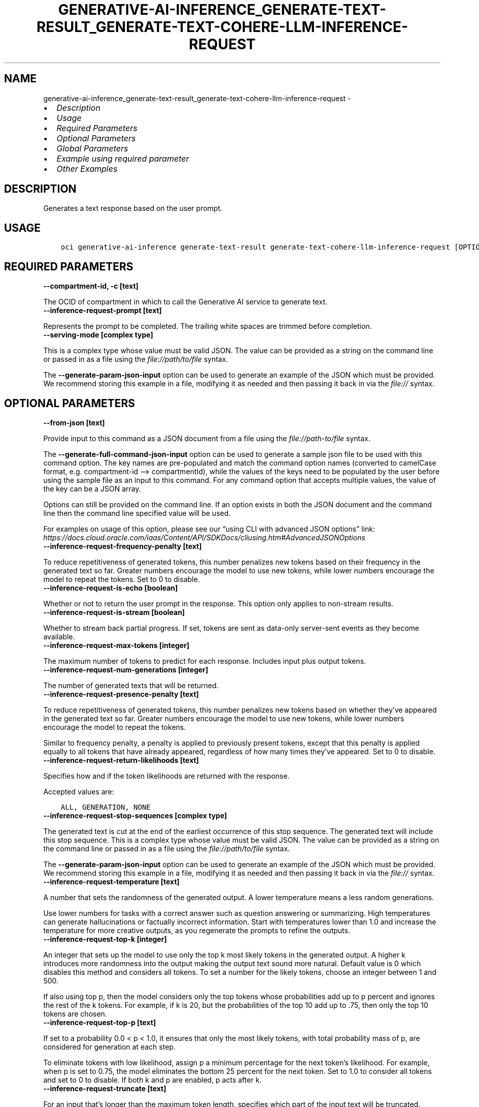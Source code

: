 .\" Man page generated from reStructuredText.
.
.TH "GENERATIVE-AI-INFERENCE_GENERATE-TEXT-RESULT_GENERATE-TEXT-COHERE-LLM-INFERENCE-REQUEST" "1" "Jul 22, 2024" "3.44.4" "OCI CLI Command Reference"
.SH NAME
generative-ai-inference_generate-text-result_generate-text-cohere-llm-inference-request \- 
.
.nr rst2man-indent-level 0
.
.de1 rstReportMargin
\\$1 \\n[an-margin]
level \\n[rst2man-indent-level]
level margin: \\n[rst2man-indent\\n[rst2man-indent-level]]
-
\\n[rst2man-indent0]
\\n[rst2man-indent1]
\\n[rst2man-indent2]
..
.de1 INDENT
.\" .rstReportMargin pre:
. RS \\$1
. nr rst2man-indent\\n[rst2man-indent-level] \\n[an-margin]
. nr rst2man-indent-level +1
.\" .rstReportMargin post:
..
.de UNINDENT
. RE
.\" indent \\n[an-margin]
.\" old: \\n[rst2man-indent\\n[rst2man-indent-level]]
.nr rst2man-indent-level -1
.\" new: \\n[rst2man-indent\\n[rst2man-indent-level]]
.in \\n[rst2man-indent\\n[rst2man-indent-level]]u
..
.INDENT 0.0
.IP \(bu 2
\fI\%Description\fP
.IP \(bu 2
\fI\%Usage\fP
.IP \(bu 2
\fI\%Required Parameters\fP
.IP \(bu 2
\fI\%Optional Parameters\fP
.IP \(bu 2
\fI\%Global Parameters\fP
.IP \(bu 2
\fI\%Example using required parameter\fP
.IP \(bu 2
\fI\%Other Examples\fP
.UNINDENT
.SH DESCRIPTION
.sp
Generates a text response based on the user prompt.
.SH USAGE
.INDENT 0.0
.INDENT 3.5
.sp
.nf
.ft C
oci generative\-ai\-inference generate\-text\-result generate\-text\-cohere\-llm\-inference\-request [OPTIONS]
.ft P
.fi
.UNINDENT
.UNINDENT
.SH REQUIRED PARAMETERS
.INDENT 0.0
.TP
.B \-\-compartment\-id, \-c [text]
.UNINDENT
.sp
The OCID of compartment in which to call the Generative AI service to generate text.
.INDENT 0.0
.TP
.B \-\-inference\-request\-prompt [text]
.UNINDENT
.sp
Represents the prompt to be completed. The trailing white spaces are trimmed before completion.
.INDENT 0.0
.TP
.B \-\-serving\-mode [complex type]
.UNINDENT
.sp
This is a complex type whose value must be valid JSON. The value can be provided as a string on the command line or passed in as a file using
the \fI\%file://path/to/file\fP syntax.
.sp
The \fB\-\-generate\-param\-json\-input\fP option can be used to generate an example of the JSON which must be provided. We recommend storing this example
in a file, modifying it as needed and then passing it back in via the \fI\%file://\fP syntax.
.SH OPTIONAL PARAMETERS
.INDENT 0.0
.TP
.B \-\-from\-json [text]
.UNINDENT
.sp
Provide input to this command as a JSON document from a file using the \fI\%file://path\-to/file\fP syntax.
.sp
The \fB\-\-generate\-full\-command\-json\-input\fP option can be used to generate a sample json file to be used with this command option. The key names are pre\-populated and match the command option names (converted to camelCase format, e.g. compartment\-id –> compartmentId), while the values of the keys need to be populated by the user before using the sample file as an input to this command. For any command option that accepts multiple values, the value of the key can be a JSON array.
.sp
Options can still be provided on the command line. If an option exists in both the JSON document and the command line then the command line specified value will be used.
.sp
For examples on usage of this option, please see our “using CLI with advanced JSON options” link: \fI\%https://docs.cloud.oracle.com/iaas/Content/API/SDKDocs/cliusing.htm#AdvancedJSONOptions\fP
.INDENT 0.0
.TP
.B \-\-inference\-request\-frequency\-penalty [text]
.UNINDENT
.sp
To reduce repetitiveness of generated tokens, this number penalizes new tokens based on their frequency in the generated text so far. Greater numbers encourage the model to use new tokens, while lower numbers encourage the model to repeat the tokens. Set to 0 to disable.
.INDENT 0.0
.TP
.B \-\-inference\-request\-is\-echo [boolean]
.UNINDENT
.sp
Whether or not to return the user prompt in the response. This option only applies to non\-stream results.
.INDENT 0.0
.TP
.B \-\-inference\-request\-is\-stream [boolean]
.UNINDENT
.sp
Whether to stream back partial progress. If set, tokens are sent as data\-only server\-sent events as they become available.
.INDENT 0.0
.TP
.B \-\-inference\-request\-max\-tokens [integer]
.UNINDENT
.sp
The maximum number of tokens to predict for each response. Includes input plus output tokens.
.INDENT 0.0
.TP
.B \-\-inference\-request\-num\-generations [integer]
.UNINDENT
.sp
The number of generated texts that will be returned.
.INDENT 0.0
.TP
.B \-\-inference\-request\-presence\-penalty [text]
.UNINDENT
.sp
To reduce repetitiveness of generated tokens, this number penalizes new tokens based on whether they’ve appeared in the generated text so far. Greater numbers encourage the model to use new tokens, while lower numbers encourage the model to repeat the tokens.
.sp
Similar to frequency penalty, a penalty is applied to previously present tokens, except that this penalty is applied equally to all tokens that have already appeared, regardless of how many times they’ve appeared. Set to 0 to disable.
.INDENT 0.0
.TP
.B \-\-inference\-request\-return\-likelihoods [text]
.UNINDENT
.sp
Specifies how and if the token likelihoods are returned with the response.
.sp
Accepted values are:
.INDENT 0.0
.INDENT 3.5
.sp
.nf
.ft C
ALL, GENERATION, NONE
.ft P
.fi
.UNINDENT
.UNINDENT
.INDENT 0.0
.TP
.B \-\-inference\-request\-stop\-sequences [complex type]
.UNINDENT
.sp
The generated text is cut at the end of the earliest occurrence of this stop sequence. The generated text will include this stop sequence.
This is a complex type whose value must be valid JSON. The value can be provided as a string on the command line or passed in as a file using
the \fI\%file://path/to/file\fP syntax.
.sp
The \fB\-\-generate\-param\-json\-input\fP option can be used to generate an example of the JSON which must be provided. We recommend storing this example
in a file, modifying it as needed and then passing it back in via the \fI\%file://\fP syntax.
.INDENT 0.0
.TP
.B \-\-inference\-request\-temperature [text]
.UNINDENT
.sp
A number that sets the randomness of the generated output. A lower temperature means a less random generations.
.sp
Use lower numbers for tasks with a correct answer such as question answering or summarizing. High temperatures can generate hallucinations or factually incorrect information. Start with temperatures lower than 1.0 and increase the temperature for more creative outputs, as you regenerate the prompts to refine the outputs.
.INDENT 0.0
.TP
.B \-\-inference\-request\-top\-k [integer]
.UNINDENT
.sp
An integer that sets up the model to use only the top k most likely tokens in the generated output. A higher k introduces more randomness into the output making the output text sound more natural. Default value is 0 which disables this method and considers all tokens. To set a number for the likely tokens, choose an integer between 1 and 500.
.sp
If also using top p, then the model considers only the top tokens whose probabilities add up to p percent and ignores the rest of the k tokens. For example, if k is 20, but the probabilities of the top 10 add up to .75, then only the top 10 tokens are chosen.
.INDENT 0.0
.TP
.B \-\-inference\-request\-top\-p [text]
.UNINDENT
.sp
If set to a probability 0.0 < p < 1.0, it ensures that only the most likely tokens, with total probability mass of p, are considered for generation at each step.
.sp
To eliminate tokens with low likelihood, assign p a minimum percentage for the next token’s likelihood. For example, when p is set to 0.75, the model eliminates the bottom 25 percent for the next token. Set to 1.0 to consider all tokens and set to 0 to disable. If both k and p are enabled, p acts after k.
.INDENT 0.0
.TP
.B \-\-inference\-request\-truncate [text]
.UNINDENT
.sp
For an input that’s longer than the maximum token length, specifies which part of the input text will be truncated.
.sp
Accepted values are:
.INDENT 0.0
.INDENT 3.5
.sp
.nf
.ft C
END, NONE, START
.ft P
.fi
.UNINDENT
.UNINDENT
.SH GLOBAL PARAMETERS
.sp
Use \fBoci \-\-help\fP for help on global parameters.
.sp
\fB\-\-auth\-purpose\fP, \fB\-\-auth\fP, \fB\-\-cert\-bundle\fP, \fB\-\-cli\-auto\-prompt\fP, \fB\-\-cli\-rc\-file\fP, \fB\-\-config\-file\fP, \fB\-\-connection\-timeout\fP, \fB\-\-debug\fP, \fB\-\-defaults\-file\fP, \fB\-\-endpoint\fP, \fB\-\-generate\-full\-command\-json\-input\fP, \fB\-\-generate\-param\-json\-input\fP, \fB\-\-help\fP, \fB\-\-latest\-version\fP, \fB\-\-max\-retries\fP, \fB\-\-no\-retry\fP, \fB\-\-opc\-client\-request\-id\fP, \fB\-\-opc\-request\-id\fP, \fB\-\-output\fP, \fB\-\-profile\fP, \fB\-\-proxy\fP, \fB\-\-query\fP, \fB\-\-raw\-output\fP, \fB\-\-read\-timeout\fP, \fB\-\-realm\-specific\-endpoint\fP, \fB\-\-region\fP, \fB\-\-release\-info\fP, \fB\-\-request\-id\fP, \fB\-\-version\fP, \fB\-?\fP, \fB\-d\fP, \fB\-h\fP, \fB\-i\fP, \fB\-v\fP
.SH EXAMPLE USING REQUIRED PARAMETER
.sp
Copy and paste the following example into a JSON file, replacing the example parameters with your own.
.INDENT 0.0
.INDENT 3.5
.sp
.nf
.ft C
    oci generative\-ai\-inference generate\-text\-result generate\-text\-cohere\-llm\-inference\-request \-\-generate\-param\-json\-input serving\-mode > serving\-mode.json
.ft P
.fi
.UNINDENT
.UNINDENT
.sp
Copy the following CLI commands into a file named example.sh. Run the command by typing “bash example.sh” and replacing the example parameters with your own.
.sp
Please note this sample will only work in the POSIX\-compliant bash\-like shell. You need to set up \fI\%the OCI configuration\fP <\fBhttps://docs.oracle.com/en-us/iaas/Content/API/SDKDocs/cliinstall.htm#configfile\fP> and \fI\%appropriate security policies\fP <\fBhttps://docs.oracle.com/en-us/iaas/Content/Identity/Concepts/policygetstarted.htm\fP> before trying the examples.
.INDENT 0.0
.INDENT 3.5
.sp
.nf
.ft C
    export compartment_id=<substitute\-value\-of\-compartment_id> # https://docs.cloud.oracle.com/en\-us/iaas/tools/oci\-cli/latest/oci_cli_docs/cmdref/generative\-ai\-inference/generate\-text\-result/generate\-text\-cohere\-llm\-inference\-request.html#cmdoption\-compartment\-id
    export inference_request_prompt=<substitute\-value\-of\-inference_request_prompt> # https://docs.cloud.oracle.com/en\-us/iaas/tools/oci\-cli/latest/oci_cli_docs/cmdref/generative\-ai\-inference/generate\-text\-result/generate\-text\-cohere\-llm\-inference\-request.html#cmdoption\-inference\-request\-prompt

    oci generative\-ai\-inference generate\-text\-result generate\-text\-cohere\-llm\-inference\-request \-\-compartment\-id $compartment_id \-\-inference\-request\-prompt $inference_request_prompt \-\-serving\-mode file://serving\-mode.json
.ft P
.fi
.UNINDENT
.UNINDENT
.SH OTHER EXAMPLES
.SS Description
.sp
Send an inference request to Cohere model for text generation
.SS Command
.INDENT 0.0
.INDENT 3.5
.sp
.nf
.ft C
 oci generative\-ai\-inference generate\-text\-result generate\-text\-cohere\-llm\-inference\-request \-\-compartment\-id $COMPARTMENT_ID \-\-serving\-mode "{\e"servingType\e": \e"ON_DEMAND\e", \e"modelId\e": \e"$SERVING_MODEL_ID\e"}" \-\-inference\-request\-prompt "Tell me one fact about Oracle" \-\-read\-timeout 240 \-\-region $REGION
.ft P
.fi
.UNINDENT
.UNINDENT
.SS Output
.INDENT 0.0
.INDENT 3.5
.sp
.nf
.ft C
{
 "data": {
      "inference\-response": {
           "generated\-texts": [
                {
                     "finish\-reason": null,
                     "id": "82b340f1\-276e\-4abf\-92e2\-a389190d6602",
                     "likelihood": null,
                     "text": " One interesting fact about Oracle is that it is one of the oldest database management systems still in use today. It has a long history that dates back to the early 1970s when it was founded by Larry Ellison, Bob Miner, and Ed Oates.",
                     "token\-likelihoods": null
                }
           ],
           "prompt": "null",
           "runtime\-type": "COHERE",
           "time\-created": "2024\-01\-22T20:37:44.116000+00:00"
      },
      "model\-id": "cohere.command",
      "model\-version": "15.6"
 }
}
.ft P
.fi
.UNINDENT
.UNINDENT
.SH AUTHOR
Oracle
.SH COPYRIGHT
2016, 2024, Oracle
.\" Generated by docutils manpage writer.
.
